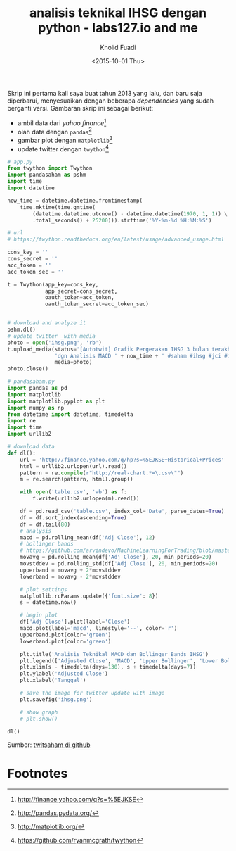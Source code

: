 #+TITLE: analisis teknikal IHSG dengan python - labs127.io and me
#+AUTHOR: Kholid Fuadi
#+DATE: <2015-10-01 Thu>
#+HTML_HEAD: <link rel="stylesheet" type="text/css" href="../stylesheet.css" />
#+STARTUP: indent

#+ATTR_HTML: :style width:600px;
[[file:./images/ihsg.png]]

Skrip ini pertama kali saya buat tahun 2013 yang lalu, dan baru saja
diperbarui, menyesuaikan dengan beberapa /dependencies/ yang sudah
berganti versi. Gambaran skrip ini sebagai berikut:

- ambil data dari /yahoo finance/[fn:1]
- olah data dengan =pandas=[fn:2]
- gambar plot dengan =matplotlib=[fn:3]
- update twitter dengan =twython=[fn:4]

#+BEGIN_SRC python
# app.py
from twython import Twython
import pandasaham as pshm
import time
import datetime

now_time = datetime.datetime.fromtimestamp(
    time.mktime(time.gmtime(
        (datetime.datetime.utcnow() - datetime.datetime(1970, 1, 1)) \
        .total_seconds() + 25200))).strftime('%Y-%m-%d %H:%M:%S')

# url
# https://twython.readthedocs.org/en/latest/usage/advanced_usage.html

cons_key = ''
cons_secret = ''
acc_token = ''
acc_token_sec = ''

t = Twython(app_key=cons_key,
            app_secret=cons_secret,
            oauth_token=acc_token,
            oauth_token_secret=acc_token_sec)


# download and analyze it
pshm.dl()
# update twitter _with_media
photo = open('ihsg.png', 'rb')
t.upload_media(status='[Autotwit] Grafik Pergerakan IHSG 3 bulan terakhir ' \
               'dgn Analisis MACD ' + now_time + ' #saham #ihsg #jci #idx', 
               media=photo)
photo.close()
#+END_SRC

#+BEGIN_SRC python
# pandasaham.py
import pandas as pd
import matplotlib
import matplotlib.pyplot as plt
import numpy as np
from datetime import datetime, timedelta
import re
import time
import urllib2

# download data
def dl():
    url = 'http://finance.yahoo.com/q/hp?s=%5EJKSE+Historical+Prices'
    html = urllib2.urlopen(url).read()
    pattern = re.compile(r"http://real-chart.*=\.csv\"")
    m = re.search(pattern, html).group()

    with open('table.csv', 'wb') as f:
        f.write(urllib2.urlopen(m).read())

    df = pd.read_csv('table.csv', index_col='Date', parse_dates=True)
    df = df.sort_index(ascending=True)
    df = df.tail(80)
    # analysis
    macd = pd.rolling_mean(df['Adj Close'], 12)
    # bollinger bands
    # https://github.com/arvindevo/MachineLearningForTrading/blob/master/bollingerbands.py
    movavg = pd.rolling_mean(df['Adj Close'], 20, min_periods=20)
    movstddev = pd.rolling_std(df['Adj Close'], 20, min_periods=20)
    upperband = movavg + 2*movstddev
    lowerband = movavg - 2*movstddev

    # plot settings
    matplotlib.rcParams.update({'font.size': 8})
    s = datetime.now()

    # begin plot
    df['Adj Close'].plot(label='Close')
    macd.plot(label='macd', linestyle='--', color='r')
    upperband.plot(color='green')
    lowerband.plot(color='green')

    plt.title('Analisis Teknikal MACD dan Bollinger Bands IHSG')
    plt.legend(['Adjusted Close', 'MACD', 'Upper Bollinger', 'Lower Bollinger'])
    plt.xlim(s - timedelta(days=130), s + timedelta(days=7))
    plt.ylabel('Adjusted Close')
    plt.xlabel('Tanggal')

    # save the image for twitter update with image
    plt.savefig('ihsg.png')

    # show graph
    # plt.show()

dl()
#+END_SRC

Sumber: [[https://github.com/sopier/twitsaham][twitsaham di github]]

* Footnotes

[fn:4] https://github.com/ryanmcgrath/twython

[fn:3] http://matplotlib.org/

[fn:2] http://pandas.pydata.org/

[fn:1] http://finance.yahoo.com/q?s=%5EJKSE

